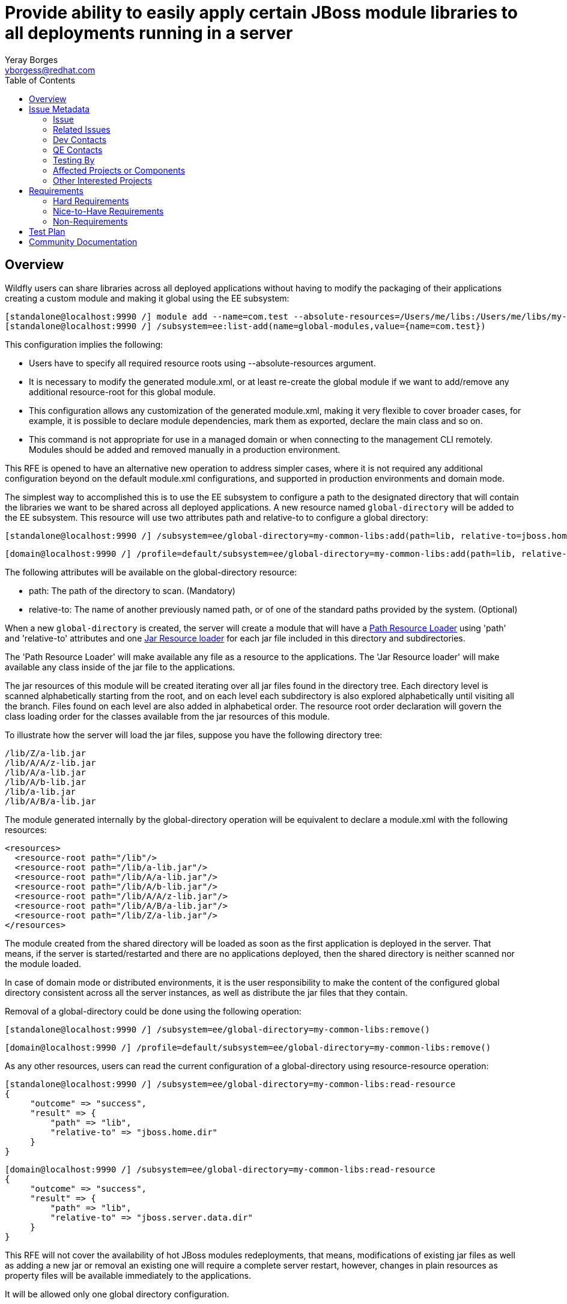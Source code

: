 = Provide ability to easily apply certain JBoss module libraries to all deployments running in a server
:author:            Yeray Borges
:email:             yborgess@redhat.com
:toc:               left
:icons:             font
:idprefix:
:idseparator:       -

== Overview
Wildfly users can share libraries across all deployed applications without having to modify the packaging of their applications creating a custom module and making it global using the EE subsystem:

  [standalone@localhost:9990 /] module add --name=com.test --absolute-resources=/Users/me/libs:/Users/me/libs/my-utils1.jar:/Users/me/libs/my-utils2.jar
  [standalone@localhost:9990 /] /subsystem=ee:list-add(name=global-modules,value={name=com.test})

This configuration implies the following:

  * Users have to specify all required resource roots using --absolute-resources argument.
  * It is necessary to modify the generated module.xml, or at least re-create the global module if we want to add/remove any additional resource-root for this global module.
  * This configuration allows any customization of the generated module.xml, making it very flexible to cover broader cases, for example, it is possible to declare module dependencies, mark them as exported, declare the main class and so on.
  * This command is not appropriate for use in a managed domain or when connecting to the management CLI remotely. Modules should be added and removed manually in a production environment.

This RFE is opened to have an alternative new operation to address simpler cases, where it is not required any additional configuration beyond on the default module.xml configurations, and supported in production environments and domain mode.

The simplest way to accomplished this is to use the EE subsystem to configure a path to the designated directory that will contain the libraries we want to be shared across all deployed applications. A new resource named `global-directory` will be added to the EE subsystem. This resource will use two attributes path and relative-to to configure a global directory:

  [standalone@localhost:9990 /] /subsystem=ee/global-directory=my-common-libs:add(path=lib, relative-to=jboss.home.dir)

  [domain@localhost:9990 /] /profile=default/subsystem=ee/global-directory=my-common-libs:add(path=lib, relative-to=jboss.server.data.dir)

The following attributes will be available on the global-directory resource:

* path: The path of the directory to scan. (Mandatory)
* relative-to: The name of another previously named path, or of one of the standard paths provided by the system. (Optional)

When a new `global-directory` is created, the server will create a module that will have a https://jboss-modules.github.io/jboss-modules/manual/#path-resource-loader[Path Resource Loader] using 'path' and 'relative-to' attributes and one https://jboss-modules.github.io/jboss-modules/manual/#jar-resource-loader[Jar Resource loader] for each jar file included in this directory and subdirectories.

The 'Path Resource Loader' will make available any file as a resource to the applications.
The 'Jar Resource loader' will make available any class inside of the jar file to the applications.

The jar resources of this module will be created iterating over all jar files found in the directory tree. Each directory level is scanned alphabetically starting from the root, and on each level each subdirectory is also explored alphabetically until visiting all the branch. Files found on each level are also added in alphabetical order. The resource root order declaration will govern the class loading order for the classes available from the jar resources of this module.

To illustrate how the server will load the jar files, suppose you have the following directory tree:

    /lib/Z/a-lib.jar
    /lib/A/A/z-lib.jar
    /lib/A/a-lib.jar
    /lib/A/b-lib.jar
    /lib/a-lib.jar
    /lib/A/B/a-lib.jar

The module generated internally by the global-directory operation will be equivalent to declare a module.xml with the following resources:

  <resources>
    <resource-root path="/lib"/>
    <resource-root path="/lib/a-lib.jar"/>
    <resource-root path="/lib/A/a-lib.jar"/>
    <resource-root path="/lib/A/b-lib.jar"/>
    <resource-root path="/lib/A/A/z-lib.jar"/>
    <resource-root path="/lib/A/B/a-lib.jar"/>
    <resource-root path="/lib/Z/a-lib.jar"/>
  </resources>

The module created from the shared directory will be loaded as soon as the first application is deployed in the server. That means, if the server is started/restarted and there are no applications deployed, then the shared directory is neither scanned nor the module loaded.

In case of domain mode or distributed environments, it is the user responsibility to make the content of the configured global directory consistent across all the server instances, as well as distribute the jar files that they contain.

Removal of a global-directory could be done using the following operation:

  [standalone@localhost:9990 /] /subsystem=ee/global-directory=my-common-libs:remove()

  [domain@localhost:9990 /] /profile=default/subsystem=ee/global-directory=my-common-libs:remove()

As any other resources, users can read the current configuration of a global-directory using resource-resource operation:

 [standalone@localhost:9990 /] /subsystem=ee/global-directory=my-common-libs:read-resource
 {
      "outcome" => "success",
      "result" => {
          "path" => "lib",
          "relative-to" => "jboss.home.dir"
      }
 }

 [domain@localhost:9990 /] /subsystem=ee/global-directory=my-common-libs:read-resource
 {
      "outcome" => "success",
      "result" => {
          "path" => "lib",
          "relative-to" => "jboss.server.data.dir"
      }
 }

This RFE will not cover the availability of hot JBoss modules redeployments, that means, modifications of existing jar files as well as adding a new jar or removal an existing one will require a complete server restart, however, changes in plain resources as property files will be available immediately to the applications.

It will be allowed only one global directory configuration.

== Issue Metadata

=== Issue
* https://issues.redhat.com/browse/EAP7-1124[EAP7-1124]
* https://issues.redhat.com/browse/WFLY-1160[WFLY-1160]
* https://issues.redhat.com/browse/WFCORE-4375[WFCORE-4375]

=== Related Issues

* https://issues.redhat.com/browse/MODULES-99[MODULES-99]

=== Dev Contacts

* mailto:{email}[{author}]

=== QE Contacts

* mailto:vmarek@redhat.com[Vratislav Marek]
* mailto:tterem@redhat.com[Tomas Terem]


=== Testing By
[ ] Engineering

[X] QE

=== Affected Projects or Components
Wildfly
Wildfly-core

=== Other Interested Projects

== Requirements

=== Hard Requirements
- The new module created from the global-directory configuration will get automatically a dependency on `javaee.api` module name.
- Hot JBoss modules redeployments will require a server restart to make them available to all existing and new applications.
- New modules created from the content of the shared directory will be added to the deployed applications as a system dependencies.
- Modifications of existing jar files as well as adding a new jar or removal an existing one will require a complete server restart.
- It will not allowed the configuration of multiple global directories.

=== Nice-to-Have Requirements
- We could allow the possibility of adding existing module dependencies to the new module created from the global-directory configuration, and, if there is no dependencies configured, use by default `javaee.api`.

=== Non-Requirements
- Putting the module content on the filesystem of any machine is not a requirement; it is completely a user responsibility to distribute and make available the jar resources in the target machines.
- Path validation on stage.MODEL beyond validating the 'relative-to' value references a valid path capability is not a requirement.

== Test Plan

Tests will be added to verify that an application gets in its class path resources from a shared directory.

== Community Documentation

The feature will be documented in WildFly Admin Guide, under Java EE Application Deployment section of EE Subsystem Configuration.
